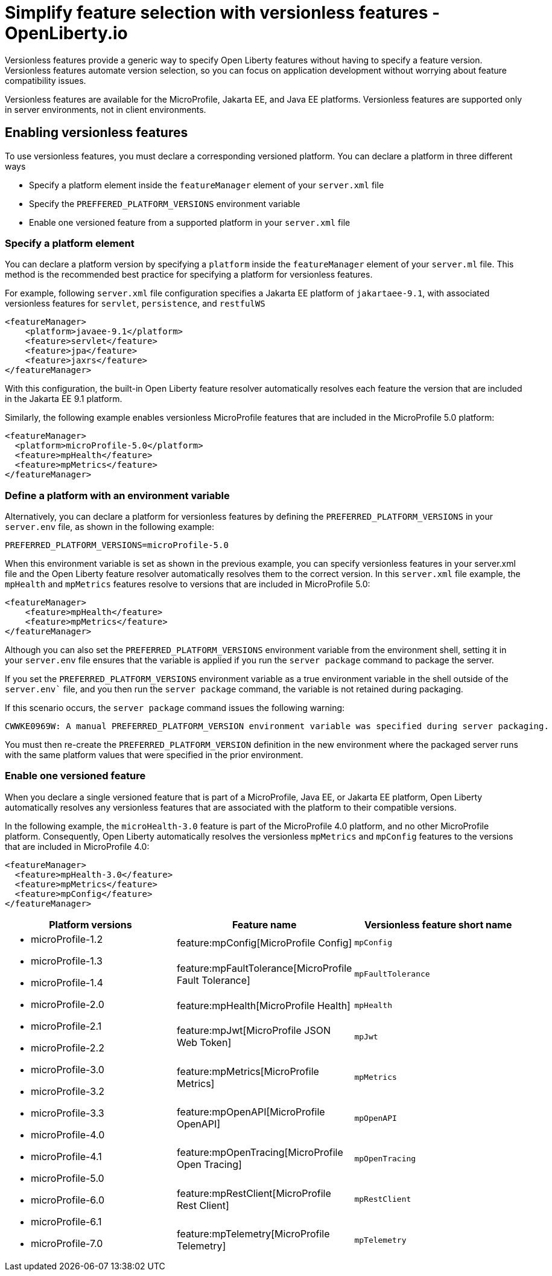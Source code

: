 // Copyright (c) 2024 IBM Corporation and others.
// Licensed under Creative Commons Attribution-NoDerivatives
// 4.0 International (CC BY-ND 4.0)
//   https://creativecommons.org/licenses/by-nd/4.0/
//
// Contributors:
//     IBM Corporation
//
// This doc is hosted in the Red Hat Runtimes documentation. Any changes made to this doc also need to be made to the version that's located in the PurpleLiberty GitHub repo (https://github.com/PurpleLiberty/docs).
//
:page-description:
:seo-title: Simplify feature selection with versionless features - OpenLiberty.io
:projectName: Open Liberty
:page-layout: feature
:page-type: overview
= Simplify feature selection with versionless features - OpenLiberty.io

Versionless features provide a generic way to specify Open Liberty features without having to specify a feature version. Versionless features automate version selection, so you can focus on application development without worrying about feature compatibility issues.

Versionless features are available for the MicroProfile, Jakarta EE, and Java EE platforms. Versionless features are supported only in server environments, not in client environments.


== Enabling versionless features

To use versionless features, you must declare a corresponding versioned platform. You can declare a platform in three different ways

* Specify a platform element inside the `featureManager` element of your `server.xml` file
* Specify the `PREFFERED_PLATFORM_VERSIONS` environment variable
* Enable one versioned feature from a supported platform in your `server.xml` file

[#platform]
=== Specify a platform element

You can declare a platform version by specifying a `platform` inside the `featureManager` element of your `server.ml` file. This method is the recommended best practice for specifying a platform for versionless features.

For example, following `server.xml` file configuration specifies a Jakarta EE platform of `jakartaee-9.1`, with associated versionless features for `servlet`, `persistence`, and `restfulWS`

[source,xml]
----
<featureManager>
    <platform>javaee-9.1</platform>
    <feature>servlet</feature>
    <feature>jpa</feature>
    <feature>jaxrs</feature>
</featureManager>
----

With this configuration, the built-in Open Liberty feature resolver automatically resolves each feature the version that are included in the Jakarta EE 9.1 platform.

Similarly, the following example enables versionless MicroProfile features that are included in the MicroProfile 5.0 platform:

[source,xml]
----
<featureManager>
  <platform>microProfile-5.0</platform>
  <feature>mpHealth</feature>
  <feature>mpMetrics</feature>
</featureManager>
----

=== Define a platform with an environment variable

Alternatively, you can declare a platform for versionless features by defining the `PREFERRED_PLATFORM_VERSIONS` in your `server.env` file, as shown in the following example:

[source,properties]
----
PREFERRED_PLATFORM_VERSIONS=microProfile-5.0
----

When this environment variable is set as shown in the previous example, you can specify versionless features in your server.xml file and the Open Liberty feature resolver automatically resolves them to the correct version. In this `server.xml` file example, the `mpHealth` and `mpMetrics` features resolve to versions that are included in MicroProfile 5.0:

[source,xml]
----
<featureManager>
    <feature>mpHealth</feature>
    <feature>mpMetrics</feature>
</featureManager>
----

Although you can also set the `PREFERRED_PLATFORM_VERSIONS` environment variable from the environment shell, setting it in your `server.env` file ensures that the variable is applied if you run the `server package` command to package the server.

If you set the `PREFERRED_PLATFORM_VERSIONS` environment variable as a true environment variable in the shell outside of the `server.env`` file, and you then run the `server package` command, the variable is not retained during packaging.

If this scenario occurs, the `server package` command issues  the following  warning:

----
CWWKE0969W: A manual PREFERRED_PLATFORM_VERSION environment variable was specified during server packaging.
----

You must then re-create the `PREFERRED_PLATFORM_VERSION` definition in the new environment where the packaged server runs with the same platform values that were specified in the prior environment.

=== Enable one versioned feature

When you declare a single versioned feature that is part of a MicroProfile, Java EE, or Jakarta EE platform, Open Liberty automatically resolves any versionless features that are associated with the platform to their compatible versions.

In the following example, the `microHealth-3.0` feature is part of the MicroProfile 4.0 platform, and no other MicroProfile platform. Consequently, Open Liberty automatically resolves the versionless `mpMetrics` and `mpConfig` features to the versions that are included in MicroProfile 4.0:

[source,xml]
----
<featureManager>
  <feature>mpHealth-3.0</feature>
  <feature>mpMetrics</feature>
  <feature>mpConfig</feature>
</featureManager>
----




[%header,cols=3*]
|===

|Platform versions
|Feature name
|Versionless feature short name

.9+a| * microProfile-1.2

* microProfile-1.3

* microProfile-1.4

* microProfile-2.0

* microProfile-2.1

* microProfile-2.2

* microProfile-3.0

* microProfile-3.2

* microProfile-3.3

* microProfile-4.0

* microProfile-4.1

* microProfile-5.0

* microProfile-6.0

* microProfile-6.1

* microProfile-7.0

|feature:mpConfig[MicroProfile Config]
|`mpConfig`


|feature:mpFaultTolerance[MicroProfile Fault Tolerance]
|`mpFaultTolerance`


|feature:mpHealth[MicroProfile Health]
|`mpHealth`


|feature:mpJwt[MicroProfile JSON Web Token]
|`mpJwt`



|feature:mpMetrics[MicroProfile Metrics]
|`mpMetrics`


|feature:mpOpenAPI[MicroProfile OpenAPI]
|`mpOpenAPI`


|feature:mpOpenTracing[MicroProfile Open Tracing]
|`mpOpenTracing`


|feature:mpRestClient[MicroProfile Rest Client]
|`mpRestClient`


|feature:mpTelemetry[MicroProfile Telemetry]
|`mpTelemetry`

|===
